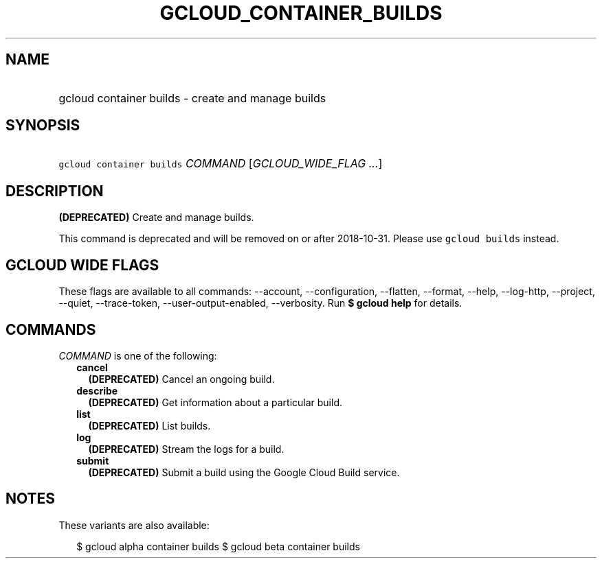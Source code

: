 
.TH "GCLOUD_CONTAINER_BUILDS" 1



.SH "NAME"
.HP
gcloud container builds \- create and manage builds



.SH "SYNOPSIS"
.HP
\f5gcloud container builds\fR \fICOMMAND\fR [\fIGCLOUD_WIDE_FLAG\ ...\fR]



.SH "DESCRIPTION"

\fB(DEPRECATED)\fR Create and manage builds.

This command is deprecated and will be removed on or after 2018\-10\-31. Please
use \f5gcloud builds\fR instead.



.SH "GCLOUD WIDE FLAGS"

These flags are available to all commands: \-\-account, \-\-configuration,
\-\-flatten, \-\-format, \-\-help, \-\-log\-http, \-\-project, \-\-quiet,
\-\-trace\-token, \-\-user\-output\-enabled, \-\-verbosity. Run \fB$ gcloud
help\fR for details.



.SH "COMMANDS"

\f5\fICOMMAND\fR\fR is one of the following:

.RS 2m
.TP 2m
\fBcancel\fR
\fB(DEPRECATED)\fR Cancel an ongoing build.

.TP 2m
\fBdescribe\fR
\fB(DEPRECATED)\fR Get information about a particular build.

.TP 2m
\fBlist\fR
\fB(DEPRECATED)\fR List builds.

.TP 2m
\fBlog\fR
\fB(DEPRECATED)\fR Stream the logs for a build.

.TP 2m
\fBsubmit\fR
\fB(DEPRECATED)\fR Submit a build using the Google Cloud Build service.


.RE
.sp

.SH "NOTES"

These variants are also available:

.RS 2m
$ gcloud alpha container builds
$ gcloud beta container builds
.RE

